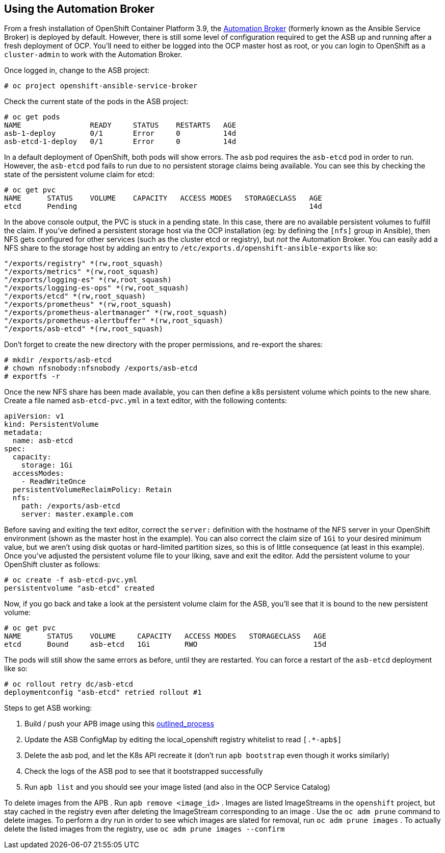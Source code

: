 == Using the Automation Broker

From a fresh installation of OpenShift Container Platform 3.9, the https://automationbroker.io[Automation Broker] (formerly known as the Ansible Service Broker) is deployed by default. However, there is still some level of configuration required to get the ASB up and running after a fresh deployment of OCP. You'll need to either be logged into the OCP master host as root, or you can login to OpenShift as a `cluster-admin` to work with the Automation Broker. 

Once logged in, change to the ASB project:

----
# oc project openshift-ansible-service-broker
----

Check the current state of the pods in the ASB project:

----
# oc get pods
NAME                READY     STATUS    RESTARTS   AGE
asb-1-deploy        0/1       Error     0          14d
asb-etcd-1-deploy   0/1       Error     0          14d
----

In a default deployment of OpenShift, both pods will show errors. The `asb` pod requires the `asb-etcd` pod in order to run. However, the `asb-etcd` pod fails to run due to no persistent storage claims being available. You can see this by checking the state of the persistent volume claim for etcd:

----
# oc get pvc
NAME      STATUS    VOLUME    CAPACITY   ACCESS MODES   STORAGECLASS   AGE
etcd      Pending                                                      14d
----

In the above console output, the PVC is stuck in a pending state. In this case, there are no available persistent volumes to fulfill the claim. If you've defined a persistent storage host via the OCP installation (eg: by defining the `[nfs]` group in Ansible), then NFS gets configured for other services (such as the cluster etcd or registry), but _not_ the Automation Broker. You can easily add a NFS share to the storage host by adding an entry to `/etc/exports.d/openshift-ansible-exports` like so:

----
"/exports/registry" *(rw,root_squash)
"/exports/metrics" *(rw,root_squash)
"/exports/logging-es" *(rw,root_squash)
"/exports/logging-es-ops" *(rw,root_squash)
"/exports/etcd" *(rw,root_squash)
"/exports/prometheus" *(rw,root_squash)
"/exports/prometheus-alertmanager" *(rw,root_squash)
"/exports/prometheus-alertbuffer" *(rw,root_squash)
"/exports/asb-etcd" *(rw,root_squash)
----

Don't forget to create the new directory with the proper permissions, and re-export the shares:

----
# mkdir /exports/asb-etcd
# chown nfsnobody:nfsnobody /exports/asb-etcd
# exportfs -r
----

Once the new NFS share has been made available, you can then define a k8s persistent volume which points to the new share. Create a file named `asb-etcd-pvc.yml` in a text editor, with the following contents:

----
apiVersion: v1
kind: PersistentVolume
metadata:
  name: asb-etcd
spec:
  capacity:
    storage: 1Gi
  accessModes:
    - ReadWriteOnce
  persistentVolumeReclaimPolicy: Retain
  nfs:
    path: /exports/asb-etcd
    server: master.example.com
----

Before saving and exiting the text editor, correct the `server:` definition with the hostname of the NFS server in your OpenShift environment (shown as the master host in the example). You can also correct the claim size of `1Gi` to your desired minimum value, but we aren't using disk quotas or hard-limited partition sizes, so this is of little consequence (at least in this example). Once you've adjusted the persistent volume file to your liking, save and exit the editor. Add the persistent volume to your OpenShift cluster as follows:

----
# oc create -f asb-etcd-pvc.yml
persistentvolume "asb-etcd" created
----

Now, if you go back and take a look at the persistent volume claim for the ASB, you'll see that it is bound to the new persistent volume:

----
# oc get pvc
NAME      STATUS    VOLUME     CAPACITY   ACCESS MODES   STORAGECLASS   AGE
etcd      Bound     asb-etcd   1Gi        RWO                           15d
----

The pods will still show the same errors as before, until they are restarted. You can force a restart of the `asb-etcd` deployment like so:

----
# oc rollout retry dc/asb-etcd
deploymentconfig "asb-etcd" retried rollout #1
----

Steps to get ASB working:

. Build / push your APB image using this https://link_to_asb_build_blog[outlined_process]
. Update the ASB ConfigMap by editing the local_openshift registry whitelist to read `[.*-apb$]`
. Delete the asb pod, and let the K8s API recreate it (don't run `apb bootstrap` even though it works similarly)
. Check the logs of the ASB pod to see that it bootstrapped successfully
. Run `apb list` and you should see your image listed (and also in the OCP Service Catalog)

To delete images from the APB
. Run `apb remove <image_id>`
. Images are listed ImageStreams in the `openshift` project, but stay cached in the registry even after deleting the ImageStream corresponding to an image
. Use the `oc adm prune` command to delete images. To perform a dry run in order to see which images are slated for removal, run `oc adm prune images`
. To actually delete the listed images from the registry, use `oc adm prune images --confirm`
